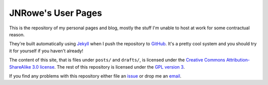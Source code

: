 JNRowe's User Pages
===================

This is the repository of my personal pages and blog, mostly the stuff I'm
unable to host at work for some contractual reason.

They're built automatically using Jekyll_ when I push the repository to GitHub_.
It's a pretty cool system and you should try it for yourself if you haven't
already!

The content of this site, that is files under ``posts/`` and ``drafts/``, is
licensed under the `Creative Commons Attribution-ShareAlike 3.0 license`_.  The
rest of this repository is licensed under the `GPL version 3`_.

If you find any problems with this repository either file an issue_ or drop me
an email_.

.. _email: jnrowe@gmail.com
.. _issue: http://github.com/JNRowe/jnrowe.github.com/issues
.. _Jekyll: http://github.com/mojombo/jekyll
.. _GitHub: http://www.github.com/
.. _GPL version 3: http://www.fsf.org/licensing/licenses/gpl.html
.. _Creative Commons Attribution-ShareAlike 3.0 license: http://creativecommons.org/licenses/by-sa/3.0/

..
    :vim: set ft=rst ts=4 sw=4 et:

